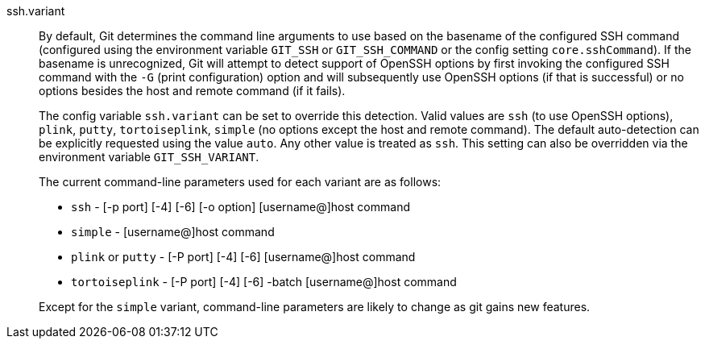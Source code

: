 ssh.variant::
	By default, Git determines the command line arguments to use
	based on the basename of the configured SSH command (configured
	using the environment variable `GIT_SSH` or `GIT_SSH_COMMAND` or
	the config setting `core.sshCommand`). If the basename is
	unrecognized, Git will attempt to detect support of OpenSSH
	options by first invoking the configured SSH command with the
	`-G` (print configuration) option and will subsequently use
	OpenSSH options (if that is successful) or no options besides
	the host and remote command (if it fails).
+
The config variable `ssh.variant` can be set to override this detection.
Valid values are `ssh` (to use OpenSSH options), `plink`, `putty`,
`tortoiseplink`, `simple` (no options except the host and remote command).
The default auto-detection can be explicitly requested using the value
`auto`.  Any other value is treated as `ssh`.  This setting can also be
overridden via the environment variable `GIT_SSH_VARIANT`.
+
The current command-line parameters used for each variant are as
follows:
+
--

* `ssh` - [-p port] [-4] [-6] [-o option] [username@]host command

* `simple` - [username@]host command

* `plink` or `putty` - [-P port] [-4] [-6] [username@]host command

* `tortoiseplink` - [-P port] [-4] [-6] -batch [username@]host command

--
+
Except for the `simple` variant, command-line parameters are likely to
change as git gains new features.
